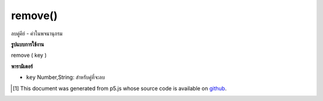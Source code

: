 .. raw:: html

	<script src="https://sketch.netpie.io/widget/p5-widget.js"></script>

remove()
========

ลบคู่คีย์ - ค่าในพจนานุกรม

.. Removes a key-value pair in the Dictionary

**รูปแบบการใช้งาน**

remove ( key )

**พารามิเตอร์**

- ``key``  Number,String: สำหรับคู่ที่จะลบ

.. ``key``  Number,String: for the pair to remove

.. raw:: html

	<script type="text/p5" data-autoplay data-hide-sourcecode>
	
	function setup() {
	  var myDictionary = createStringDict('p5', 'js');
	  myDictionary.create('happy', 'coding');
	  myDictionary.print()
	  // above logs "key: p5 - value: js, key: happy - value: coding" to console
	  myDictionary.remove('p5');
	  myDictionary.print();
	  // above logs "key: happy value: coding" to console
	}
	

	</script>

	<br><br>

..  [#f1] This document was generated from p5.js whose source code is available on `github <https://github.com/processing/p5.js>`_.
